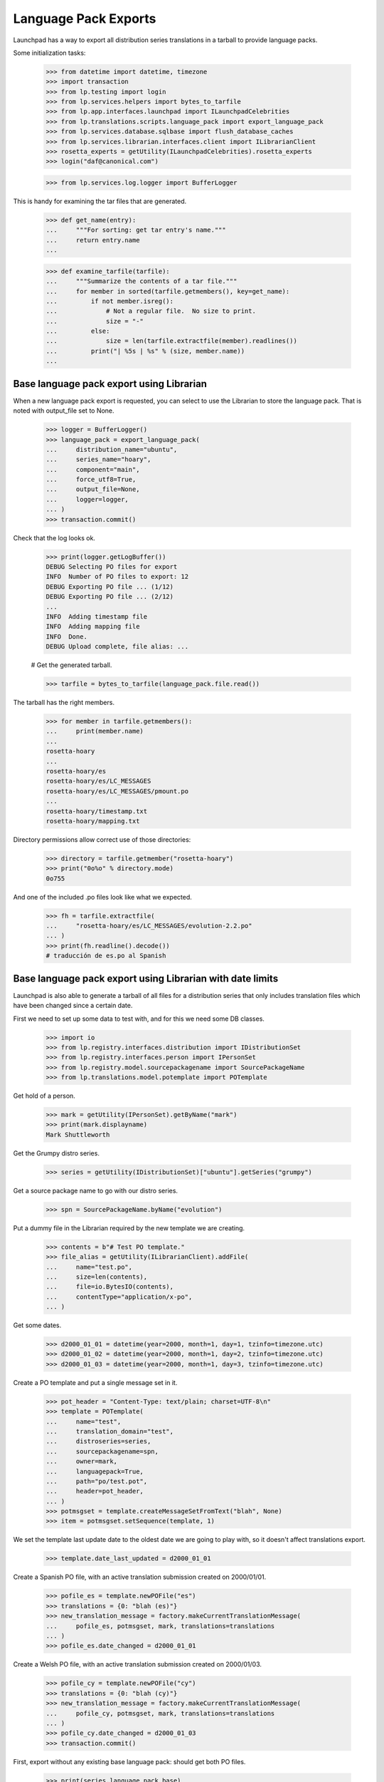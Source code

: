 Language Pack Exports
=====================

Launchpad has a way to export all distribution series translations in a
tarball to provide language packs.

Some initialization tasks:

    >>> from datetime import datetime, timezone
    >>> import transaction
    >>> from lp.testing import login
    >>> from lp.services.helpers import bytes_to_tarfile
    >>> from lp.app.interfaces.launchpad import ILaunchpadCelebrities
    >>> from lp.translations.scripts.language_pack import export_language_pack
    >>> from lp.services.database.sqlbase import flush_database_caches
    >>> from lp.services.librarian.interfaces.client import ILibrarianClient
    >>> rosetta_experts = getUtility(ILaunchpadCelebrities).rosetta_experts
    >>> login("daf@canonical.com")

    >>> from lp.services.log.logger import BufferLogger

This is handy for examining the tar files that are generated.

    >>> def get_name(entry):
    ...     """For sorting: get tar entry's name."""
    ...     return entry.name
    ...

    >>> def examine_tarfile(tarfile):
    ...     """Summarize the contents of a tar file."""
    ...     for member in sorted(tarfile.getmembers(), key=get_name):
    ...         if not member.isreg():
    ...             # Not a regular file.  No size to print.
    ...             size = "-"
    ...         else:
    ...             size = len(tarfile.extractfile(member).readlines())
    ...         print("| %5s | %s" % (size, member.name))
    ...


Base language pack export using Librarian
-----------------------------------------

When a new language pack export is requested, you can select to use the
Librarian to store the language pack. That is noted with output_file set
to None.

    >>> logger = BufferLogger()
    >>> language_pack = export_language_pack(
    ...     distribution_name="ubuntu",
    ...     series_name="hoary",
    ...     component="main",
    ...     force_utf8=True,
    ...     output_file=None,
    ...     logger=logger,
    ... )
    >>> transaction.commit()

Check that the log looks ok.

    >>> print(logger.getLogBuffer())
    DEBUG Selecting PO files for export
    INFO  Number of PO files to export: 12
    DEBUG Exporting PO file ... (1/12)
    DEBUG Exporting PO file ... (2/12)
    ...
    INFO  Adding timestamp file
    INFO  Adding mapping file
    INFO  Done.
    DEBUG Upload complete, file alias: ...

    # Get the generated tarball.

    >>> tarfile = bytes_to_tarfile(language_pack.file.read())

The tarball has the right members.

    >>> for member in tarfile.getmembers():
    ...     print(member.name)
    ...
    rosetta-hoary
    ...
    rosetta-hoary/es
    rosetta-hoary/es/LC_MESSAGES
    rosetta-hoary/es/LC_MESSAGES/pmount.po
    ...
    rosetta-hoary/timestamp.txt
    rosetta-hoary/mapping.txt

Directory permissions allow correct use of those directories:

    >>> directory = tarfile.getmember("rosetta-hoary")
    >>> print("0o%o" % directory.mode)
    0o755

And one of the included .po files look like what we expected.

    >>> fh = tarfile.extractfile(
    ...     "rosetta-hoary/es/LC_MESSAGES/evolution-2.2.po"
    ... )
    >>> print(fh.readline().decode())
    # traducción de es.po al Spanish


Base language pack export using Librarian with date limits
----------------------------------------------------------

Launchpad is also able to generate a tarball of all files for a
distribution series that only includes translation files which have been
changed since a certain date.

First we need to set up some data to test with, and for this we need
some DB classes.

    >>> import io
    >>> from lp.registry.interfaces.distribution import IDistributionSet
    >>> from lp.registry.interfaces.person import IPersonSet
    >>> from lp.registry.model.sourcepackagename import SourcePackageName
    >>> from lp.translations.model.potemplate import POTemplate

Get hold of a person.

    >>> mark = getUtility(IPersonSet).getByName("mark")
    >>> print(mark.displayname)
    Mark Shuttleworth

Get the Grumpy distro series.

    >>> series = getUtility(IDistributionSet)["ubuntu"].getSeries("grumpy")

Get a source package name to go with our distro series.

    >>> spn = SourcePackageName.byName("evolution")

Put a dummy file in the Librarian required by the new template we are
creating.

    >>> contents = b"# Test PO template."
    >>> file_alias = getUtility(ILibrarianClient).addFile(
    ...     name="test.po",
    ...     size=len(contents),
    ...     file=io.BytesIO(contents),
    ...     contentType="application/x-po",
    ... )

Get some dates.

    >>> d2000_01_01 = datetime(year=2000, month=1, day=1, tzinfo=timezone.utc)
    >>> d2000_01_02 = datetime(year=2000, month=1, day=2, tzinfo=timezone.utc)
    >>> d2000_01_03 = datetime(year=2000, month=1, day=3, tzinfo=timezone.utc)

Create a PO template and put a single message set in it.

    >>> pot_header = "Content-Type: text/plain; charset=UTF-8\n"
    >>> template = POTemplate(
    ...     name="test",
    ...     translation_domain="test",
    ...     distroseries=series,
    ...     sourcepackagename=spn,
    ...     owner=mark,
    ...     languagepack=True,
    ...     path="po/test.pot",
    ...     header=pot_header,
    ... )
    >>> potmsgset = template.createMessageSetFromText("blah", None)
    >>> item = potmsgset.setSequence(template, 1)

We set the template last update date to the oldest date we are going to
play with, so it doesn't affect translations export.

    >>> template.date_last_updated = d2000_01_01

Create a Spanish PO file, with an active translation submission created
on 2000/01/01.

    >>> pofile_es = template.newPOFile("es")
    >>> translations = {0: "blah (es)"}
    >>> new_translation_message = factory.makeCurrentTranslationMessage(
    ...     pofile_es, potmsgset, mark, translations=translations
    ... )
    >>> pofile_es.date_changed = d2000_01_01

Create a Welsh PO file, with an active translation submission created on
2000/01/03.

    >>> pofile_cy = template.newPOFile("cy")
    >>> translations = {0: "blah (cy)"}
    >>> new_translation_message = factory.makeCurrentTranslationMessage(
    ...     pofile_cy, potmsgset, mark, translations=translations
    ... )
    >>> pofile_cy.date_changed = d2000_01_03
    >>> transaction.commit()

First, export without any existing base language pack: should get both
PO files.

    >>> print(series.language_pack_base)
    None

    >>> logger = BufferLogger()
    >>> flush_database_caches()
    >>> language_pack = export_language_pack(
    ...     distribution_name="ubuntu",
    ...     series_name="grumpy",
    ...     component=None,
    ...     force_utf8=True,
    ...     output_file=None,
    ...     logger=logger,
    ... )
    >>> transaction.commit()

Check that the log looks ok.

    >>> print(logger.getLogBuffer())
    DEBUG Selecting PO files for export
    INFO  Number of PO files to export: 2
    DEBUG Exporting PO file ... (1/2)
    DEBUG Exporting PO file ... (2/2)
    INFO  Adding timestamp file
    INFO  Adding mapping file
    INFO  Done.
    DEBUG Upload complete, file alias: ...
    INFO  Registered the language pack.

    # Get the generated tarball.

    >>> tarfile = bytes_to_tarfile(language_pack.file.read())
    >>> examine_tarfile(tarfile)
    |     - | rosetta-grumpy
    |     - | rosetta-grumpy/cy
    |     - | rosetta-grumpy/cy/LC_MESSAGES
    |    21 | rosetta-grumpy/cy/LC_MESSAGES/test.po
    |     - | rosetta-grumpy/es
    |     - | rosetta-grumpy/es/LC_MESSAGES
    |    21 | rosetta-grumpy/es/LC_MESSAGES/test.po
    |     1 | rosetta-grumpy/mapping.txt
    |     1 | rosetta-grumpy/timestamp.txt

Check the files look OK.

    >>> fh = tarfile.extractfile("rosetta-grumpy/es/LC_MESSAGES/test.po")
    >>> print(fh.read().decode("UTF-8"))
    # Spanish translation for evolution
    # Copyright (c) ... Rosetta Contributors and Canonical Ltd ...
    # This file is distributed under the same license as the evolution pack...
    # FIRST AUTHOR <EMAIL@ADDRESS>, ...
    #
    msgid ""
    msgstr ""
    "Project-Id-Version: evolution\n"
    "Report-Msgid-Bugs-To: FULL NAME <EMAIL@ADDRESS>\n"
    "POT-Creation-Date: ...\n"
    "PO-Revision-Date: ...\n"
    "Last-Translator: Mark Shuttleworth <mark@example.com>\n"
    "Language-Team: Spanish <es@li.org>\n"
    "MIME-Version: 1.0\n"
    "Content-Type: text/plain; charset=UTF-8\n"
    "Content-Transfer-Encoding: 8bit\n"
    "X-Launchpad-Export-Date: ...-...-... ...:...+...\n"
    "X-Generator: Launchpad (build ...)\n"
    <BLANKLINE>
    msgid "blah"
    msgstr "blah (es)"

    >>> fh = tarfile.extractfile("rosetta-grumpy/cy/LC_MESSAGES/test.po")
    >>> print(fh.read().decode("UTF-8"))
    # Welsh translation for evolution
    # Copyright (c) ... Rosetta Contributors and Canonical Ltd ...
    # This file is distributed under the same license as the evolution pack...
    # FIRST AUTHOR <EMAIL@ADDRESS>, ...
    #
    msgid ""
    msgstr ""
    "Project-Id-Version: evolution\n"
    "Report-Msgid-Bugs-To: FULL NAME <EMAIL@ADDRESS>\n"
    "POT-Creation-Date: ...\n"
    "PO-Revision-Date: ...\n"
    "Last-Translator: Mark Shuttleworth <mark@example.com>\n"
    "Language-Team: Welsh <cy@li.org>\n"
    "MIME-Version: 1.0\n"
    "Content-Type: text/plain; charset=UTF-8\n"
    "Content-Transfer-Encoding: 8bit\n"
    "X-Launchpad-Export-Date: ...-...-... ...:...+...\n"
    "X-Generator: Launchpad (build ...)\n"
    <BLANKLINE>
    msgid "blah"
    msgstr "blah (cy)"

We set this language pack as the base package for the distroseries. Next
export will be a delta based on that one.

    >>> series.language_pack_base = language_pack

This is needed to make the PO export cache work, since it uses the
Librarian.

    >>> transaction.commit()

Then, export with a date limit: we should only get the second PO file.
The way to set date limits is setting when the base language pack was
exported, thus, we set it and request an update export, which means we
should get only files that were updated after 2000-01-02.

    >>> series.language_pack_base.date_exported = d2000_01_02
    >>> transaction.commit()
    >>> language_pack = export_language_pack(
    ...     distribution_name="ubuntu",
    ...     series_name="grumpy",
    ...     component=None,
    ...     force_utf8=True,
    ...     output_file=None,
    ...     logger=logger,
    ... )
    >>> transaction.commit()

    # Get the generated tarball.

    >>> tarfile = bytes_to_tarfile(language_pack.file.read())

Now, there is only one file exported for the 'test' domain, the one that
had the modification date after the last generated language pack.

    >>> examine_tarfile(tarfile)
    |     - | rosetta-grumpy
    |     - | rosetta-grumpy/cy
    |     - | rosetta-grumpy/cy/LC_MESSAGES
    |    21 | rosetta-grumpy/cy/LC_MESSAGES/test.po
    |     1 | rosetta-grumpy/mapping.txt
    |     1 | rosetta-grumpy/timestamp.txt

There is another situation where a translation file is exported again as
part of a language pack update, even without being changed.  It is re-
exported if its template has been changed since the last language pack
was produced.

The latest template change is noted in IPOTemplate.date_last_updated. An
update to the template causes that field to be updated, so that the next
export will include all its translations as well.

    >>> template.date_last_updated = datetime.now(timezone.utc)

    # Save changes.

    >>> transaction.commit()

We export a language pack with changes relative to a base language pack
that was exported on 2000-01-03:

    >>> series.language_pack_base.date_exported = d2000_01_03
    >>> flush_database_caches()
    >>> language_pack = export_language_pack(
    ...     distribution_name="ubuntu",
    ...     series_name="grumpy",
    ...     component=None,
    ...     force_utf8=True,
    ...     output_file=None,
    ...     logger=logger,
    ... )
    >>> transaction.commit()

The Spanish translation has not changed since 2000-01-03, but the
template has.  That's why we get both translations:

    >>> tarfile = bytes_to_tarfile(language_pack.file.read())
    >>> examine_tarfile(tarfile)
    |     - | rosetta-grumpy
    |     - | rosetta-grumpy/cy
    |     - | rosetta-grumpy/cy/LC_MESSAGES
    |    21 | rosetta-grumpy/cy/LC_MESSAGES/test.po
    |     - | rosetta-grumpy/es
    |     - | rosetta-grumpy/es/LC_MESSAGES
    |    21 | rosetta-grumpy/es/LC_MESSAGES/test.po
    |     1 | rosetta-grumpy/mapping.txt
    |     1 | rosetta-grumpy/timestamp.txt


Script arguments and concurrency
--------------------------------

The language-pack-exporter script requires two arguments to run: the
distribution name, and series name. The script promptly exits if the
number of command-line arguments is wrong.

    >>> import subprocess
    >>> def get_subprocess(command):
    ...     return subprocess.Popen(
    ...         command,
    ...         shell=True,
    ...         stdin=subprocess.PIPE,
    ...         stdout=subprocess.PIPE,
    ...         stderr=subprocess.PIPE,
    ...         universal_newlines=True,
    ...     )
    ...

    >>> proc = get_subprocess("cronscripts/language-pack-exporter.py")
    >>> (out, err) = proc.communicate()
    >>> print(err)
    Traceback (most recent call last):
     ...
    lp.services.scripts.base.LaunchpadScriptFailure:
    Wrong number of arguments: should include distribution and series name.

    >>> proc.returncode
    1

The script runs when 'ubuntu' and 'hoary' are passed as the distribution
and series names.

Several instances of the language-pack-exporter script can be run
concurrently so long as each instance is exporting a different
combination of distribution and series. LaunchpadScript instanced uses
the lockfilename to prevent the script from running concurrently.
RosettaLangPackExporter incorporates the distribution and series names
into the lockfilename to allow multiple exports to run concurrently for
different distribution and series combinations.

    >>> proc = get_subprocess(
    ...     "cronscripts/language-pack-exporter.py ubuntu hoary"
    ... )
    >>> (out, err) = proc.communicate()
    >>> print(err)
    INFO    Setting lockfile name to
            launchpad-language-pack-exporter__ubuntu__hoary.lock.
    INFO    Creating lockfile:
        /var/lock/launchpad-language-pack-exporter__ubuntu__hoary.lock
    INFO    Exporting translations for series hoary of distribution ubuntu.
    INFO    Number of PO files to export: 12
    INFO    Adding timestamp file
    INFO    Adding mapping file
    INFO    Done.
    INFO    Registered the language pack.

    >>> print(out)
    <BLANKLINE>

    >>> proc.returncode
    0
